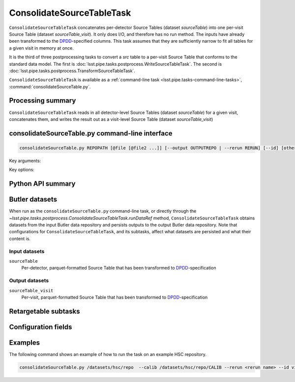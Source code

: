 .. lsst-task-topic:: lsst.pipe.tasks.postprocess.ConsolidateSourceTableTask

##########################
ConsolidateSourceTableTask
##########################

``ConsolidateSourceTableTask`` concatenates per-detector Source Tables (dataset `sourceTable`) into one per-visit Source Table (dataset `sourceTable_visit`).
It only does I/O, and therefore has no run method.
The inputs have already been transformed to the `DPDD <https://lse-163.lsst.io>`_-specified columns.
This task assumes that they are sufficiently narrow to fit all tables for a given visit in memory at once.

It is the third of three postprocessing tasks to convert a `src` table to a
per-visit Source Table that conforms to the standard data model. The first is
:doc:`lsst.pipe.tasks.postprocess.WriteSourceTableTask`. The second is :doc:`lsst.pipe.tasks.postprocess.TransformSourceTableTask`.

``ConsolidateSourceTableTask`` is available as a :ref:`command-line task <lsst.pipe.tasks-command-line-tasks>`, :command:`consolidateSourceTable.py`.

.. _lsst.pipe.tasks.postprocess.ConsolidateSourceTableTask-summary:

Processing summary
==================

``ConsolidateSourceTableTask`` reads in all detector-level Source Tables (dataset `sourceTable`) for a given visit, concatenates them, and writes the result out as a visit-level Source Table (dataset `sourceTable_visit`)


.. lsst.pipe.tasks.postprocess.ConsolidateSourceTableTask-cli:

consolidateSourceTable.py command-line interface
================================================

.. code-block:: text

   consolidateSourceTable.py REPOPATH [@file [@file2 ...]] [--output OUTPUTREPO | --rerun RERUN] [--id] [other options]

Key arguments:

.. option:: REPOPATH

   The input Butler repository's URI or file path.

Key options:

.. option:: --id

   The data IDs to process.

.. seealso::

   See :ref:`command-line-task-argument-reference` for details and additional options.

.. _lsst.pipe.tasks.postprocess.ConsolidateSourceTableTask-api:

Python API summary
==================

.. lsst-task-api-summary:: lsst.pipe.tasks.postprocess.ConsolidateSourceTableTask

.. _lsst.pipe.tasks.postprocess.ConsolidateSourceTableTask-butler:

Butler datasets
===============

When run as the ``consolidateSourceTable.py`` command-line task, or directly through the `~lsst.pipe.tasks.postprocess.ConsolidateSourceTableTask.runDataRef` method, ``ConsolidateSourceTableTask`` obtains datasets from the input Butler data repository and persists outputs to the output Butler data repository.
Note that configurations for ``ConsolidateSourceTableTask``, and its subtasks, affect what datasets are persisted and what their content is.

.. _lsst.pipe.tasks.postprocess.ConsolidateSourceTableTask-butler-inputs:

Input datasets
--------------

``sourceTable``
    Per-detector, parquet-formatted Source Table that has been transformed to DPDD_-specification

.. _lsst.pipe.tasks.postprocess.ConsolidateSourceTableTask-butler-outputs:

Output datasets
---------------

``sourceTable_visit``
    Per-visit, parquet-formatted Source Table that has been transformed to DPDD_-specification


.. _lsst.pipe.tasks.postprocess.ConsolidateSourceTableTask-subtasks:

Retargetable subtasks
=====================

.. lsst-task-config-subtasks:: lsst.pipe.tasks.postprocess.ConsolidateSourceTableTask

.. _lsst.pipe.tasks.postprocess.ConsolidateSourceTableTask-configs:

Configuration fields
====================

.. lsst-task-config-fields:: lsst.pipe.tasks.postprocess.ConsolidateSourceTableTask

.. _lsst.pipe.tasks.postprocess.ConsolidateSourceTableTask-examples:

Examples
========

The following command shows an example of how to run the task on an example HSC repository.

.. code-block:: bash

    consolidateSourceTable.py /datasets/hsc/repo  --calib /datasets/hsc/repo/CALIB --rerun <rerun name> --id visit=30504

.. _lsst.pipe.tasks.postprocess.ConsolidateSourceTableTask-debug:

